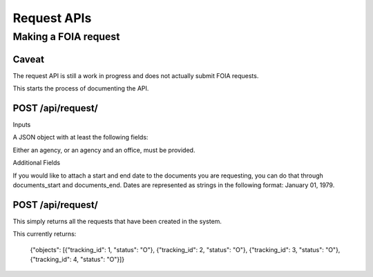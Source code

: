 ============
Request APIs
============

----------------
Making a FOIA request
----------------

""""""""""""""""""""""""""""""
Caveat
""""""""""""""""""""""""""""""

The request API is still a work in progress and does not actually submit FOIA requests.

This starts the process of documenting the API.


""""""""""""""""""""""""""""""
POST /api/request/
""""""""""""""""""""""""""""""

Inputs

A JSON object with at least the following fields:

+-----------+---------------------------+
| agency    | The slug for the Agency.  |
+-----------+---------------------------+
| office    | The slug for the Office.  |
+-----------+---------------------------+
| first_name    | The requester's first name|
+-----------+---------------------------+
| last_name | The requester's  last name|
+-----------+---------------------------+
| email     | The requester's email     |
+------------+--------------------------+
| body      | The body of the FOIA request |
+------------+---------------------------+

Either an agency, or an agency and an office, must be provided.

Additional Fields

+-----------+--------------------------------------------------------+
| documents_start | The beginning date for the documents requested.  |
+-----------+--------------------------------------------------------+
| documents_end | The end date for the documents requested.  |
+-----------+--------------------------------------------------------+

If you would like to attach a start and end date to the documents you are
requesting, you can do that through documents_start and documents_end. Dates
are represented as strings in the following format: January 01, 1979.

""""""""""""""""""""""""""""""
POST /api/request/
""""""""""""""""""""""""""""""

This simply returns all the requests that have been created in the system.

This currently returns:

    {"objects": [{"tracking_id": 1, "status": "O"}, {"tracking_id": 2, "status": "O"}, {"tracking_id": 3, "status": "O"}, {"tracking_id": 4, "status": "O"}]}
